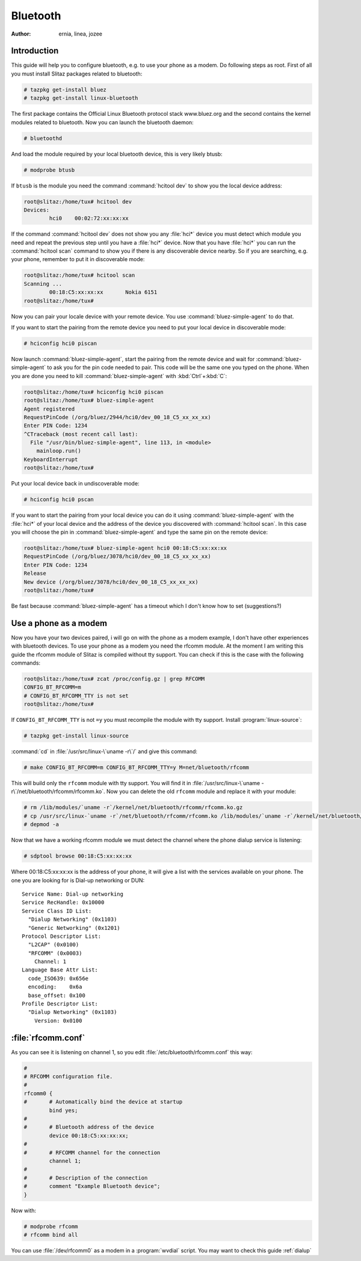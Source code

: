 .. http://doc.slitaz.org/en:guides:bluetooth
.. en/guides/bluetooth.txt · Last modified: 2010/08/22 17:39 by linea

.. _bluetooth:

Bluetooth
=========

:author: ernia, linea, jozee


Introduction
------------

This guide will help you to configure bluetooth, e.g. to use your phone as a modem.
Do following steps as root.
First of all you must install Slitaz packages related to bluetooth:

.. code-block:: console

   # tazpkg get-install bluez
   # tazpkg get-install linux-bluetooth

The first package contains the Official Linux Bluetooth protocol stack www.bluez.org and the second contains the kernel modules related to bluetooth.
Now you can launch the bluetooth daemon:

.. code-block:: console

   # bluetoothd

And load the module required by your local bluetooth device, this is very likely btusb:

.. code-block:: console

   # modprobe btusb

If ``btusb`` is the module you need the command :command:`hcitool dev` to show you the local device address:

.. code-block:: console

   root@slitaz:/home/tux# hcitool dev
   Devices:
           hci0    00:02:72:xx:xx:xx

If the command :command:`hcitool dev` does not show you any :file:`hci*` device you must detect which module you need and repeat the previous step until you have a :file:`hci*` device.
Now that you have :file:`hci*` you can run the :command:`hcitool scan` command to show you if there is any discoverable device nearby.
So if you are searching, e.g. your phone, remember to put it in discoverable mode:

.. code-block:: console

   root@slitaz:/home/tux# hcitool scan
   Scanning ...
           00:18:C5:xx:xx:xx       Nokia 6151
   root@slitaz:/home/tux#

Now you can pair your locale device with your remote device.
You use :command:`bluez-simple-agent` to do that.

If you want to start the pairing from the remote device you need to put your local device in discoverable mode:

.. code-block:: console

   # hciconfig hci0 piscan

Now launch :command:`bluez-simple-agent`, start the pairing from the remote device and wait for :command:`bluez-simple-agent` to ask you for the pin code needed to pair.
This code will be the same one you typed on the phone.
When you are done you need to kill :command:`bluez-simple-agent` with :kbd:`Ctrl`\ +\ :kbd:`C`:

.. code-block:: console

   root@slitaz:/home/tux# hciconfig hci0 piscan
   root@slitaz:/home/tux# bluez-simple-agent
   Agent registered
   RequestPinCode (/org/bluez/2944/hci0/dev_00_18_C5_xx_xx_xx)
   Enter PIN Code: 1234
   ^CTraceback (most recent call last):
     File "/usr/bin/bluez-simple-agent", line 113, in <module>
       mainloop.run()
   KeyboardInterrupt
   root@slitaz:/home/tux#

Put your local device back in undiscoverable mode:

.. code-block:: console

   # hciconfig hci0 pscan

If you want to start the pairing from your local device you can do it using :command:`bluez-simple-agent` with the :file:`hci*` of your local device and the address of the device you discovered with :command:`hcitool scan`.
In this case you will choose the pin in :command:`bluez-simple-agent` and type the same pin on the remote device:

.. code-block:: console

   root@slitaz:/home/tux# bluez-simple-agent hci0 00:18:C5:xx:xx:xx
   RequestPinCode (/org/bluez/3078/hci0/dev_00_18_C5_xx_xx_xx)
   Enter PIN Code: 1234
   Release
   New device (/org/bluez/3078/hci0/dev_00_18_C5_xx_xx_xx)
   root@slitaz:/home/tux# 

Be fast because :command:`bluez-simple-agent` has a timeout which I don't know how to set (suggestions?)


Use a phone as a modem
----------------------

Now you have your two devices paired, i will go on with the phone as a modem example, I don't have other experiences with bluetooth devices.
To use your phone as a modem you need the rfcomm module.
At the moment I am writing this guide the rfcomm module of Slitaz is compiled without tty support.
You can check if this is the case with the following commands:

.. code-block:: console

   root@slitaz:/home/tux# zcat /proc/config.gz | grep RFCOMM
   CONFIG_BT_RFCOMM=m
   # CONFIG_BT_RFCOMM_TTY is not set
   root@slitaz:/home/tux#

If ``CONFIG_BT_RFCOMM_TTY`` is not ``=y`` you must recompile the module with tty support.
Install :program:`linux-source`:

.. code-block:: console

   # tazpkg get-install linux-source

:command:`cd` in :file:`/usr/src/linux-\`uname -r\`/` and give this command:

.. code-block:: console

   # make CONFIG_BT_RFCOMM=m CONFIG_BT_RFCOMM_TTY=y M=net/bluetooth/rfcomm

This will build only the ``rfcomm`` module with tty support.
You will find it in :file:`/usr/src/linux-\`uname -r\`/net/bluetooth/rfcomm/rfcomm.ko`.
Now you can delete the old ``rfcomm`` module and replace it with your module:

.. code-block:: console

   # rm /lib/modules/`uname -r`/kernel/net/bluetooth/rfcomm/rfcomm.ko.gz
   # cp /usr/src/linux-`uname -r`/net/bluetooth/rfcomm/rfcomm.ko /lib/modules/`uname -r`/kernel/net/bluetooth/rfcomm/ 
   # depmod -a

Now that we have a working rfcomm module we must detect the channel where the phone dialup service is listening:

.. code-block:: console

   # sdptool browse 00:18:C5:xx:xx:xx

Where 00:18:C5:xx:xx:xx is the address of your phone, it will give a list with the services available on your phone.
The one you are looking for is Dial-up networking or DUN::

  Service Name: Dial-up networking
  Service RecHandle: 0x10000
  Service Class ID List:
    "Dialup Networking" (0x1103)
    "Generic Networking" (0x1201)
  Protocol Descriptor List:
    "L2CAP" (0x0100)
    "RFCOMM" (0x0003)
      Channel: 1
  Language Base Attr List:
    code_ISO639: 0x656e
    encoding:    0x6a
    base_offset: 0x100
  Profile Descriptor List:
    "Dialup Networking" (0x1103)
      Version: 0x0100


:file:`rfcomm.conf`
-------------------

As you can see it is listening on channel 1, so you edit :file:`/etc/bluetooth/rfcomm.conf` this way:

.. code-block:: toml

   #
   # RFCOMM configuration file.
   #
   rfcomm0 {
   #       # Automatically bind the device at startup
           bind yes;
   #
   #       # Bluetooth address of the device
           device 00:18:C5:xx:xx:xx;
   #
   #       # RFCOMM channel for the connection
           channel 1;
   #
   #       # Description of the connection
   #       comment "Example Bluetooth device";
   }

Now with:

.. code-block:: console

   # modprobe rfcomm
   # rfcomm bind all

You can use :file:`/dev/rfcomm0` as a modem in a :program:`wvdial` script.
You may want to check this guide :ref:`dialup`
